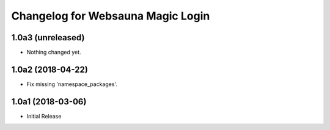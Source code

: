 Changelog for Websauna Magic Login
==================================

1.0a3 (unreleased)
------------------

- Nothing changed yet.


1.0a2 (2018-04-22)
------------------

- Fix missing 'namespace_packages'.


1.0a1 (2018-03-06)
------------------

- Initial Release